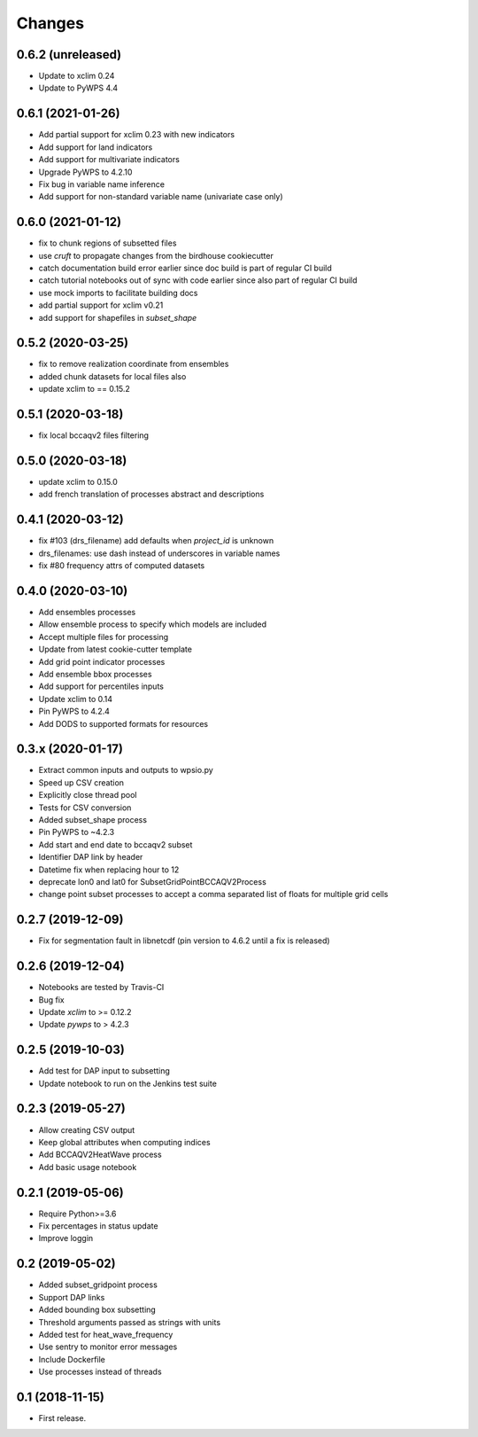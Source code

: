 Changes
*******


0.6.2 (unreleased)
==================

* Update to xclim 0.24
* Update to PyWPS 4.4

0.6.1 (2021-01-26)
==================

* Add partial support for xclim 0.23 with new indicators
* Add support for land indicators
* Add support for multivariate indicators
* Upgrade PyWPS to 4.2.10
* Fix bug in variable name inference
* Add support for non-standard variable name (univariate case only)


0.6.0 (2021-01-12)
==================

* fix to chunk regions of subsetted files
* use `cruft` to propagate changes from the birdhouse cookiecutter
* catch documentation build error earlier since doc build is part of regular CI build
* catch tutorial notebooks out of sync with code earlier since also part of regular CI build
* use mock imports to facilitate building docs
* add partial support for xclim v0.21
* add support for shapefiles in `subset_shape`

0.5.2 (2020-03-25)
==================

* fix to remove realization coordinate from ensembles
* added chunk datasets for local files also
* update xclim to == 0.15.2

0.5.1 (2020-03-18)
==================

* fix local bccaqv2 files filtering

0.5.0 (2020-03-18)
==================

* update xclim to 0.15.0
* add french translation of processes abstract and descriptions

0.4.1 (2020-03-12)
==================

* fix #103 (drs_filename) add defaults when `project_id` is unknown
* drs_filenames: use dash instead of underscores in variable names
* fix #80 frequency attrs of computed datasets

0.4.0 (2020-03-10)
==================

* Add ensembles processes
* Allow ensemble process to specify which models are included
* Accept multiple files for processing
* Update from latest cookie-cutter template
* Add grid point indicator processes
* Add ensemble bbox processes
* Add support for percentiles inputs
* Update xclim to 0.14
* Pin PyWPS to 4.2.4
* Add DODS to supported formats for resources



0.3.x (2020-01-17)
==================

* Extract common inputs and outputs to wpsio.py
* Speed up CSV creation
* Explicitly close thread pool
* Tests for CSV conversion
* Added subset_shape process
* Pin PyWPS to ~4.2.3
* Add start and end date to bccaqv2 subset
* Identifier DAP link by header
* Datetime fix when replacing hour to 12
* deprecate lon0 and lat0 for SubsetGridPointBCCAQV2Process
* change point subset processes to accept a comma separated list of floats for multiple grid cells


0.2.7 (2019-12-09)
==================

* Fix for segmentation fault in libnetcdf (pin version to 4.6.2 until a fix is released)


0.2.6 (2019-12-04)
==================

* Notebooks are tested by Travis-CI
* Bug fix
* Update `xclim` to >= 0.12.2
* Update `pywps` to > 4.2.3


0.2.5 (2019-10-03)
==================

* Add test for DAP input to subsetting
* Update notebook to run on the Jenkins test suite


0.2.3 (2019-05-27)
==================

* Allow creating CSV output
* Keep global attributes when computing indices
* Add BCCAQV2HeatWave process
* Add basic usage notebook


0.2.1 (2019-05-06)
==================

* Require Python>=3.6
* Fix percentages in status update
* Improve loggin


0.2 (2019-05-02)
================

* Added subset_gridpoint process
* Support DAP links
* Added bounding box subsetting
* Threshold arguments passed as strings with units
* Added test for heat_wave_frequency
* Use sentry to monitor error messages
* Include Dockerfile
* Use processes instead of threads


0.1 (2018-11-15)
================

* First release.
